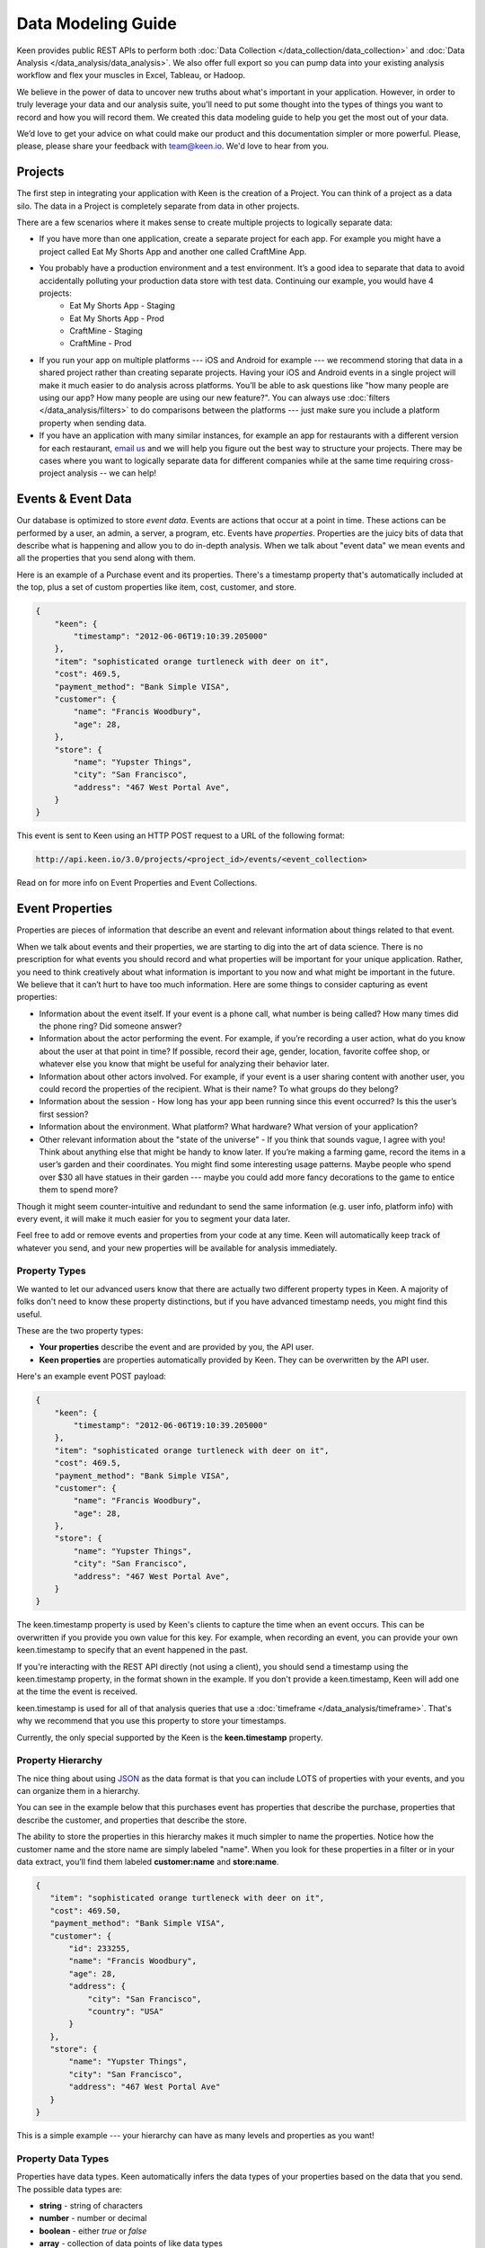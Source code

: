 ===================
Data Modeling Guide
===================
Keen provides public REST APIs to perform both :doc:`Data Collection </data_collection/data_collection>` and :doc:`Data Analysis </data_analysis/data_analysis>`. We also offer full export so you can pump data into your existing analysis workflow and flex your muscles in Excel, Tableau, or Hadoop.

We believe in the power of data to uncover new truths about what's important in your application. However, in order to truly leverage your data and our analysis suite, you'll need to put some thought into the types of things you want to record and how you will record them. We created this data modeling guide to help you get the most out of your data.

We’d love to get your advice on what could make our product and this documentation simpler or more powerful. Please, please, please share your feedback with team@keen.io. We'd love to hear from you.


.. _projects:

Projects
========

The first step in integrating your application with Keen is the creation of a Project. You can think of a project as a data silo. The data in a Project is completely separate from data in other projects.

There are a few scenarios where it makes sense to create multiple projects to logically separate data:

* If you have more than one application, create a separate project for each app. For example you might have a project called Eat My Shorts App and another one called CraftMine App.
* You probably have a production environment and a test environment. It’s a good idea to separate that data to avoid accidentally polluting your production data store with test data. Continuing our example, you would have 4 projects:
    * Eat My Shorts App - Staging
    * Eat My Shorts App - Prod
    * CraftMine - Staging
    * CraftMine - Prod
* If you run your app on multiple platforms --- iOS and Android for example --- we recommend storing that data in a shared project rather than creating separate projects. Having your iOS and Android events in a single project will make it much easier to do analysis across platforms. You’ll be able to ask questions like "how many people are using our app? How many people are using our new feature?". You can always use :doc:`filters </data_analysis/filters>` to do comparisons between the platforms --- just make sure you include a platform property when sending data.
* If you have an application with many similar instances, for example an app for restaurants with a different version for each restaurant, `email us`_ and we will help you figure out the best way to structure your projects. There may be cases where you want to logically separate data for different companies while at the same time requiring cross-project analysis -- we can help!

.. _email us: team@keen.io


.. _event-data:

Events & Event Data
===================
Our database is optimized to store *event data*. Events are actions that occur at a point in time. These actions can be performed by a user, an admin, a server, a program, etc. Events have *properties*.  Properties are the juicy bits of data that describe what is happening and allow you to do in-depth analysis. When we talk about "event data" we mean events and all the properties that you send along with them. 

Here is an example of a Purchase event and its properties. There's a timestamp property that's automatically included at the top, plus a set of custom properties like item, cost, customer, and store.


.. code-block:: none

    {
        "keen": {
            "timestamp": "2012-06-06T19:10:39.205000"
        },
        "item": "sophisticated orange turtleneck with deer on it",
        "cost": 469.5,
        "payment_method": "Bank Simple VISA",
        "customer": {
            "name": "Francis Woodbury",
            "age": 28,
        },
        "store": {
            "name": "Yupster Things",
            "city": "San Francisco",
            "address": "467 West Portal Ave",
        }
    }


This event is sent to Keen using an HTTP POST request to a URL of the following format:

.. code-block:: none

   http://api.keen.io/3.0/projects/<project_id>/events/<event_collection>

Read on for more info on Event Properties and Event Collections.

.. _event-properties:

Event Properties
================

Properties are pieces of information that describe an event and relevant information about things related to that event.

When we talk about events and their properties, we are starting to dig into the art of data science. There is no prescription for what events you should record and what properties will be important for your unique application. Rather, you need to think creatively about what information is important to you now and what might be important in the future. We believe that it can’t hurt to have too much information. Here are some things to consider capturing as event properties:

* Information about the event itself. If your event is a phone call, what number is being called? How many times did the phone ring? Did someone answer?
* Information about the actor performing the event. For example, if you’re recording a user action, what do you know about the user at that point in time? If possible, record their age, gender, location, favorite coffee shop, or whatever else you know that might be useful for analyzing their behavior later.
* Information about other actors involved. For example, if your event is a user sharing content with another user, you could record the properties of the recipient. What is their name? To what groups do they belong?
* Information about the session - How long has your app been running since this event occurred? Is this the user’s first session?
* Information about the environment. What platform? What hardware? What version of your application?
* Other relevant information about the "state of the universe" - If you think that sounds vague, I agree with you! Think about anything else that might be handy to know later. If you’re making a farming game, record the items in a user’s garden and their coordinates. You might find some interesting usage patterns.  Maybe people who spend over $30 all have statues in their garden --- maybe you could add more fancy decorations to the game to entice them to spend more?

Though it might seem counter-intuitive and redundant to send the same information (e.g. user info, platform info) with every event, it will make it much easier for you to segment your data later.

Feel free to add or remove events and properties from your code at any time. Keen will automatically keep track of whatever you send, and your new properties will be available for analysis immediately.

.. _property-types:

Property Types
+++++++++++++++++++++++++++++++++

We wanted to let our advanced users know that there are actually two different property types in Keen. A majority of folks don't need to know these property distinctions, but if you have advanced timestamp needs, you might find this useful.

These are the two property types:

* **Your properties** describe the event and are provided by you, the API user.
* **Keen properties** are properties automatically provided by Keen. They can be overwritten by the API user.

Here's an example event POST payload:

.. code-block:: none

    {
        "keen": {
            "timestamp": "2012-06-06T19:10:39.205000"
        },
        "item": "sophisticated orange turtleneck with deer on it",
        "cost": 469.5,
        "payment_method": "Bank Simple VISA",
        "customer": {
            "name": "Francis Woodbury",
            "age": 28,
        },
        "store": {
            "name": "Yupster Things",
            "city": "San Francisco",
            "address": "467 West Portal Ave",
        }
    }


The keen.timestamp property is used by Keen's clients to capture the time when an event occurs. This can be overwritten if you provide you own value for this key. For example, when recording an event, you can provide your own keen.timestamp to specify that an event happened in the past.

If you're interacting with the REST API directly (not using a client), you should send a timestamp using the keen.timestamp property, in the format shown in the example. If you don't provide a keen.timestamp, Keen will add one at the time the event is received. 

keen.timestamp is used for all of that analysis queries that use a :doc:`timeframe </data_analysis/timeframe>`. That's why we recommend that you use this property to store your timestamps. 

Currently, the only special supported by the Keen is the **keen.timestamp** property. 



.. _property hierarchy:

Property Hierarchy
+++++++++++++++++++++++++++++++++

The nice thing about using `JSON`_ as the data format is that you can include LOTS of properties with your events, and you can organize them in a hierarchy.

You can see in the example below that this purchases event has properties that describe the purchase, properties that describe the customer, and properties that describe the store.

The ability to store the properties in this hierarchy makes it much simpler to name the properties. Notice how the customer name and the store name are simply labeled "name". When you look for these properties in a filter or in your data extract, you’ll find them labeled **customer:name** and **store:name**.

.. code-block:: none

    {
       "item": "sophisticated orange turtleneck with deer on it",
       "cost": 469.50,
       "payment_method": "Bank Simple VISA",
       "customer": {
           "id": 233255,
           "name": "Francis Woodbury",
           "age": 28,
           "address": {
               "city": "San Francisco",
               "country": "USA"
           }
       },
       "store": {
           "name": "Yupster Things",
           "city": "San Francisco",
           "address": "467 West Portal Ave"
       }
    }

This is a simple example --- your hierarchy can have as many levels and properties as you want!

.. _property data types:

Property Data Types
+++++++++++++++++++++++++++++++++

Properties have data types.  Keen automatically infers the data types of your properties based on the data that you send. The possible data types are:

* **string** -  string of characters
* **number** -  number or decimal
* **boolean** - either *true* or *false*
* **array** - collection of data points of like data types

When you’re performing analysis on your data, you might notice that you have different filtering options for different properties. That’s because Keen automatically detects the relevant operators based on your property’s data type. For example, you won’t have the option to apply a greater than or less than filter to boolean property with only TRUE or FALSE property values (that would be super confusing!).  For a list of the possibilities, check out :doc:`filters </data_analysis/filters>`. .


.. _JSON: http://json.org

.. _event-collections:

Event Collections
=================

Event Collections are used to logically organize all the events happening in your application. Events belong in a collection together when they can be described by similar properties. For example, all Logins share properties like first name, last name, app version, platform, and time since last login. It makes sense to store all of your logins in an Event Collection called Logins.

Logins are just one example of an Event Collection. Here are some more: purchases, social media shares, comments, saves, exits, upgrades, errors, levelups, interactive gestures, modifications, views, signups.


How to Create an Event Collection
+++++++++++++++++++++++++++++++++
Event Collections are created automatically when you send an event to Keen. The event collection name is required in order to send an event. If the event collection name doesn’t exist yet, Keen will automatically create it when your first event is received.

As soon as an Event Collection’s first event is recorded, the collection will be immediately available for analysis via the Keen website and our API. All of the event properties (and any ones you add with subsequent events) will automatically appear in the web interface when adding :doc:`filters </data_analysis/filters>` to your new Event Collection.

Best Practices for Event Collections
++++++++++++++++++++++++++++++++++++
Some things to consider when creating your collections:

#. Events in an Event Collection have similar properties. For example, all Logins share properties like first name, last name, app version, platform, and time since last login.
#. Events Collections for a given application share many "global properties". For example, most events in your application probably share some properties like user ID, app version, and platform. It’s a good planning exercise to identify those properties that you want to include in every Event Collection so you can structure them the same way each time.
#. When possible, minimize the number of distinct Event Collections. Let’s say you’re analyzing purchases across many devices and you want to compare them. You've got purchases from multiple versions of your iPhone app and multiple versions of your iPad app.  It’s logical to think of creating separate collections for each of them, but it’s not the best way. Instead, consider creating a single collection called Purchases. Each purchase in your collection share many properties like item description, unit price, quantity, payment method, and customer. Additionally, you can include the property DeviceType (iPhone, iPad, etc) and Version (2.4A, 2.4B, 1.3).

  Since you’re now tracking those Device & Version properties for every purchase, it’s very easy to do the following:

  * count the total number of purchases across all devices
  * count the total number of purchases where DeviceType equals "iPhone"
  * count the total number of purchases for iPhone app version 2.4A.

Check out the :doc:`filters </data_analysis/filters>` page for more information on how to slice and dice your data.